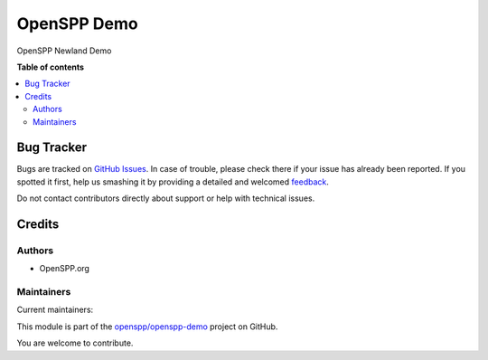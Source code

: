 ============
OpenSPP Demo
============

.. !!!!!!!!!!!!!!!!!!!!!!!!!!!!!!!!!!!!!!!!!!!!!!!!!!!!
   !! This file is generated by oca-gen-addon-readme !!
   !! changes will be overwritten.                   !!
   !!!!!!!!!!!!!!!!!!!!!!!!!!!!!!!!!!!!!!!!!!!!!!!!!!!!

.. |badge1| image:: https://img.shields.io/badge/maturity-Beta-yellow.png
    :target: https://odoo-community.org/page/development-status
    :alt: Beta
.. |badge2| image:: https://img.shields.io/badge/licence-AGPL--3-blue.png
    :target: http://www.gnu.org/licenses/agpl-3.0-standalone.html
    :alt: License: AGPL-3
.. |badge3| image:: https://img.shields.io/badge/github-openspp%2Fopenspp--demo-lightgray.png?logo=github
    :target: https://github.com/openspp/openspp-demo/tree/rc/15.0.1.0.12/spp_demo
    :alt: openspp/openspp-demo

|badge1| |badge2| |badge3| 

OpenSPP Newland Demo

**Table of contents**

.. contents::
   :local:

Bug Tracker
===========

Bugs are tracked on `GitHub Issues <https://github.com/openspp/openspp-demo/issues>`_.
In case of trouble, please check there if your issue has already been reported.
If you spotted it first, help us smashing it by providing a detailed and welcomed
`feedback <https://github.com/openspp/openspp-demo/issues/new?body=module:%20spp_demo%0Aversion:%20rc/15.0.1.0.12%0A%0A**Steps%20to%20reproduce**%0A-%20...%0A%0A**Current%20behavior**%0A%0A**Expected%20behavior**>`_.

Do not contact contributors directly about support or help with technical issues.

Credits
=======

Authors
~~~~~~~

* OpenSPP.org

Maintainers
~~~~~~~~~~~

.. |maintainer-jeremi| image:: https://github.com/jeremi.png?size=40px
    :target: https://github.com/jeremi
    :alt: jeremi
.. |maintainer-gonzalesedwin1123| image:: https://github.com/gonzalesedwin1123.png?size=40px
    :target: https://github.com/gonzalesedwin1123
    :alt: gonzalesedwin1123

Current maintainers:

|maintainer-jeremi| |maintainer-gonzalesedwin1123| 

This module is part of the `openspp/openspp-demo <https://github.com/openspp/openspp-demo/tree/rc/15.0.1.0.12/spp_demo>`_ project on GitHub.

You are welcome to contribute.
